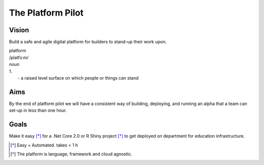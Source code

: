 ==================
The Platform Pilot
==================

Vision
------

Build a safe and agile digital platform for builders to stand-up their work upon. 

| platform
| /platfɔːm/
| *noun*
| 1. 
|    - a raised level surface on which people or things can stand

Aims
----

By the end of platform pilot we will have a consistent way of building, deploying, and running an alpha that a team can set-up in less than one hour. 

Goals
-----

Make it easy [*]_ for a .Net Core 2.0 or R Shiny project [*]_ to get deployed on department for education infrastructure. 

.. [*] Easy = Automated. takes < 1 h
.. [*] The platform is language, framework and cloud agnostic.